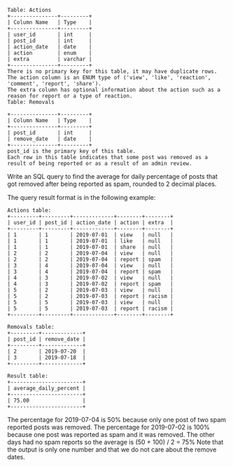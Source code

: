 #+BEGIN_EXAMPLE
Table: Actions
+---------------+---------+
| Column Name   | Type    |
+---------------+---------+
| user_id       | int     |
| post_id       | int     |
| action_date   | date    |
| action        | enum    |
| extra         | varchar |
+---------------+---------+
There is no primary key for this table, it may have duplicate rows.
The action column is an ENUM type of ('view', 'like', 'reaction', 'comment', 'report', 'share').
The extra column has optional information about the action such as a reason for report or a type of reaction. 
Table: Removals

+---------------+---------+
| Column Name   | Type    |
+---------------+---------+
| post_id       | int     |
| remove_date   | date    | 
+---------------+---------+
post_id is the primary key of this table.
Each row in this table indicates that some post was removed as a result of being reported or as a result of an admin review.
#+END_EXAMPLE 

Write an SQL query to find the average for daily percentage of posts that got removed after being reported as spam, rounded to 2 decimal places.

The query result format is in the following example:
#+BEGIN_EXAMPLE
Actions table:
+---------+---------+-------------+--------+--------+
| user_id | post_id | action_date | action | extra  |
+---------+---------+-------------+--------+--------+
| 1       | 1       | 2019-07-01  | view   | null   |
| 1       | 1       | 2019-07-01  | like   | null   |
| 1       | 1       | 2019-07-01  | share  | null   |
| 2       | 2       | 2019-07-04  | view   | null   |
| 2       | 2       | 2019-07-04  | report | spam   |
| 3       | 4       | 2019-07-04  | view   | null   |
| 3       | 4       | 2019-07-04  | report | spam   |
| 4       | 3       | 2019-07-02  | view   | null   |
| 4       | 3       | 2019-07-02  | report | spam   |
| 5       | 2       | 2019-07-03  | view   | null   |
| 5       | 2       | 2019-07-03  | report | racism |
| 5       | 5       | 2019-07-03  | view   | null   |
| 5       | 5       | 2019-07-03  | report | racism |
+---------+---------+-------------+--------+--------+

Removals table:
+---------+-------------+
| post_id | remove_date |
+---------+-------------+
| 2       | 2019-07-20  |
| 3       | 2019-07-18  |
+---------+-------------+

Result table:
+-----------------------+
| average_daily_percent |
+-----------------------+
| 75.00                 |
+-----------------------+
#+END_EXAMPLE
The percentage for 2019-07-04 is 50% because only one post of two spam reported posts was removed.
The percentage for 2019-07-02 is 100% because one post was reported as spam and it was removed.
The other days had no spam reports so the average is (50 + 100) / 2 = 75%
Note that the output is only one number and that we do not care about the remove dates.
